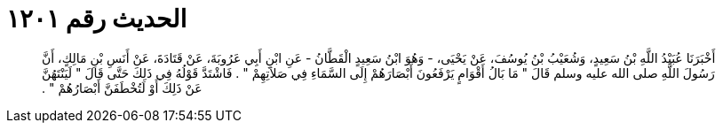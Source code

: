 
= الحديث رقم ١٢٠١

[quote.hadith]
أَخْبَرَنَا عُبَيْدُ اللَّهِ بْنُ سَعِيدٍ، وَشُعَيْبُ بْنُ يُوسُفَ، عَنْ يَحْيَى، - وَهُوَ ابْنُ سَعِيدٍ الْقَطَّانُ - عَنِ ابْنِ أَبِي عَرُوبَةَ، عَنْ قَتَادَةَ، عَنْ أَنَسِ بْنِ مَالِكٍ، أَنَّ رَسُولَ اللَّهِ صلى الله عليه وسلم قَالَ ‏"‏ مَا بَالُ أَقْوَامٍ يَرْفَعُونَ أَبْصَارَهُمْ إِلَى السَّمَاءِ فِي صَلاَتِهِمْ ‏"‏ ‏.‏ فَاشْتَدَّ قَوْلُهُ فِي ذَلِكَ حَتَّى قَالَ ‏"‏ لَيَنْتَهُنَّ عَنْ ذَلِكَ أَوْ لَتُخْطَفَنَّ أَبْصَارُهُمْ ‏"‏ ‏.‏